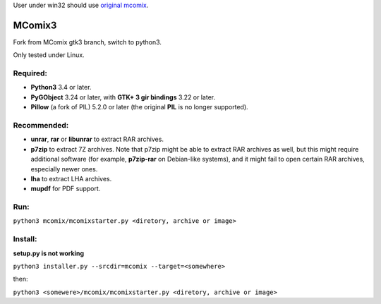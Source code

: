 User under win32 should use `original mcomix`__.

=======
MComix3
=======

Fork from MComix gtk3 branch, switch to python3.

Only tested under Linux.

Required:
---------
- **Python3** 3.4 or later.
- **PyGObject** 3.24 or later, with **GTK+ 3 gir bindings** 3.22 or later.
- **Pillow** (a fork of PIL) 5.2.0 or later (the original **PIL** is no longer supported).

Recommended:
------------
- **unrar**, **rar** or **libunrar** to extract RAR archives.
- **p7zip** to extract 7Z archives. Note that p7zip might be able to extract RAR archives as well, but this might require additional software (for example, **p7zip-rar** on Debian-like systems), and it might fail to open certain RAR archives, especially newer ones.
- **lha** to extract LHA archives.
- **mupdf** for PDF support.

Run:
----
``python3 mcomix/mcomixstarter.py <diretory, archive or image>``

Install:
--------
**setup.py is not working**

``python3 installer.py --srcdir=mcomix --target=<somewhere>``

then:

``python3 <somewere>/mcomix/mcomixstarter.py <diretory, archive or image>``


.. _mcomix: https://sourceforge.net/projects/mcomix/
__ mcomix_
